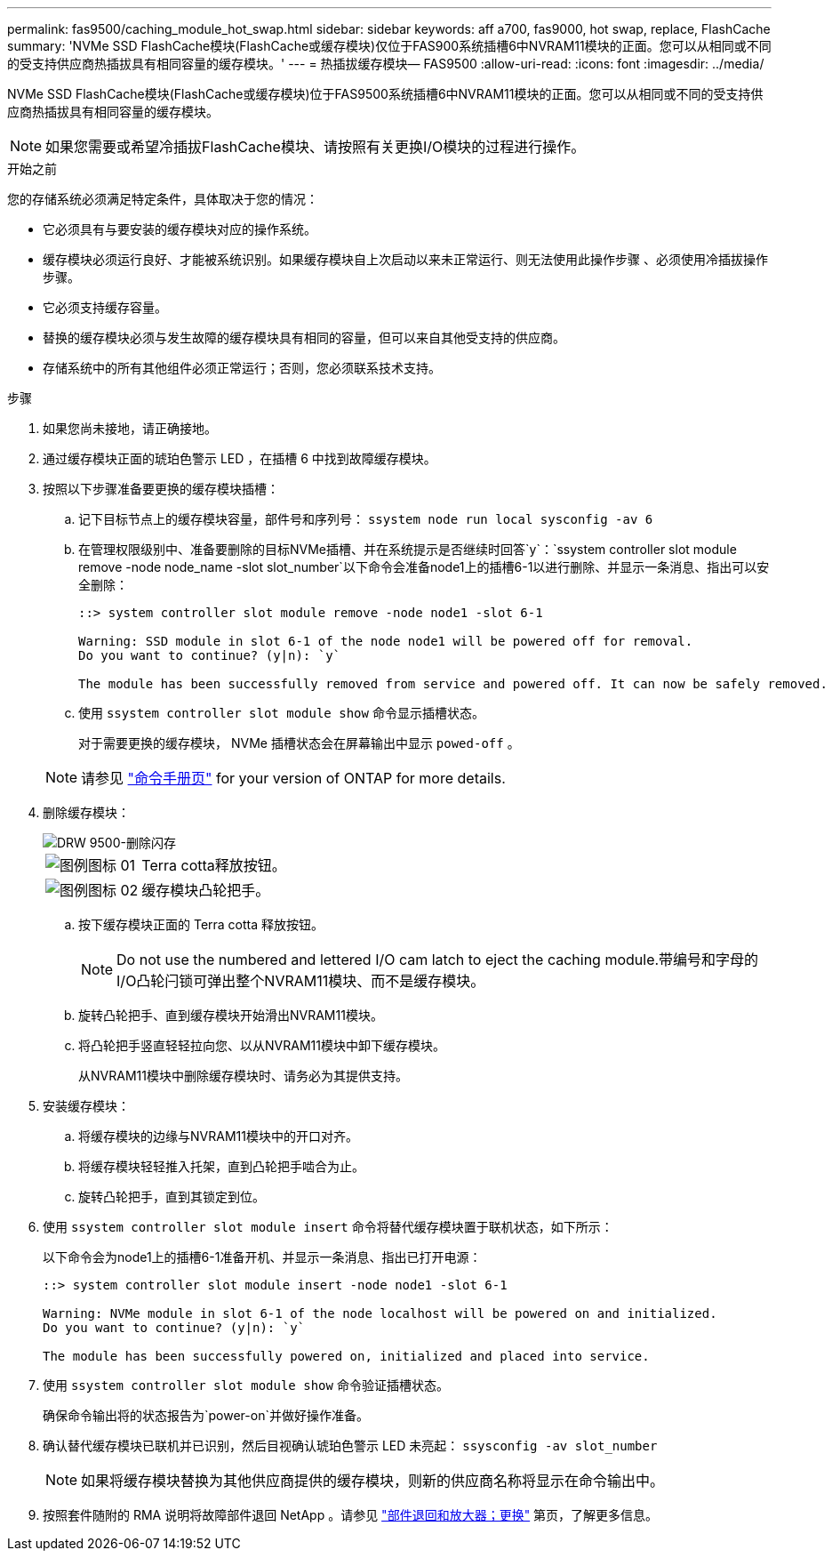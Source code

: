 ---
permalink: fas9500/caching_module_hot_swap.html 
sidebar: sidebar 
keywords: aff a700, fas9000, hot swap, replace, FlashCache 
summary: 'NVMe SSD FlashCache模块(FlashCache或缓存模块)仅位于FAS900系统插槽6中NVRAM11模块的正面。您可以从相同或不同的受支持供应商热插拔具有相同容量的缓存模块。' 
---
= 热插拔缓存模块— FAS9500
:allow-uri-read: 
:icons: font
:imagesdir: ../media/


[role="lead"]
NVMe SSD FlashCache模块(FlashCache或缓存模块)位于FAS9500系统插槽6中NVRAM11模块的正面。您可以从相同或不同的受支持供应商热插拔具有相同容量的缓存模块。


NOTE: 如果您需要或希望冷插拔FlashCache模块、请按照有关更换I/O模块的过程进行操作。

.开始之前
您的存储系统必须满足特定条件，具体取决于您的情况：

* 它必须具有与要安装的缓存模块对应的操作系统。
* 缓存模块必须运行良好、才能被系统识别。如果缓存模块自上次启动以来未正常运行、则无法使用此操作步骤 、必须使用冷插拔操作步骤。
* 它必须支持缓存容量。
* 替换的缓存模块必须与发生故障的缓存模块具有相同的容量，但可以来自其他受支持的供应商。
* 存储系统中的所有其他组件必须正常运行；否则，您必须联系技术支持。


.步骤
. 如果您尚未接地，请正确接地。
. 通过缓存模块正面的琥珀色警示 LED ，在插槽 6 中找到故障缓存模块。
. 按照以下步骤准备要更换的缓存模块插槽：
+
.. 记下目标节点上的缓存模块容量，部件号和序列号： `ssystem node run local sysconfig -av 6`
.. 在管理权限级别中、准备要删除的目标NVMe插槽、并在系统提示是否继续时回答`y`：`ssystem controller slot module remove -node node_name -slot slot_number`以下命令会准备node1上的插槽6-1以进行删除、并显示一条消息、指出可以安全删除：
+
[listing]
----
::> system controller slot module remove -node node1 -slot 6-1

Warning: SSD module in slot 6-1 of the node node1 will be powered off for removal.
Do you want to continue? (y|n): `y`

The module has been successfully removed from service and powered off. It can now be safely removed.
----
.. 使用 `ssystem controller slot module show` 命令显示插槽状态。
+
对于需要更换的缓存模块， NVMe 插槽状态会在屏幕输出中显示 `powed-off` 。



+

NOTE: 请参见 https://docs.netapp.com/ontap-9/topic/com.netapp.nav.cr/home.html["命令手册页"^] for your version of ONTAP for more details.

. 删除缓存模块：
+
image::../media/drw_9500_remove_flashcache.svg[DRW 9500-删除闪存]

+
[cols="20%,80%"]
|===


 a| 
image::../media/legend_icon_01.svg[图例图标 01]
 a| 
Terra cotta释放按钮。



 a| 
image::../media/legend_icon_02.svg[图例图标 02]
 a| 
缓存模块凸轮把手。

|===
+
.. 按下缓存模块正面的 Terra cotta 释放按钮。
+

NOTE: Do not use the numbered and lettered I/O cam latch to eject the caching module.带编号和字母的I/O凸轮闩锁可弹出整个NVRAM11模块、而不是缓存模块。

.. 旋转凸轮把手、直到缓存模块开始滑出NVRAM11模块。
.. 将凸轮把手竖直轻轻拉向您、以从NVRAM11模块中卸下缓存模块。
+
从NVRAM11模块中删除缓存模块时、请务必为其提供支持。



. 安装缓存模块：
+
.. 将缓存模块的边缘与NVRAM11模块中的开口对齐。
.. 将缓存模块轻轻推入托架，直到凸轮把手啮合为止。
.. 旋转凸轮把手，直到其锁定到位。


. 使用 `ssystem controller slot module insert` 命令将替代缓存模块置于联机状态，如下所示：
+
以下命令会为node1上的插槽6-1准备开机、并显示一条消息、指出已打开电源：

+
[listing]
----
::> system controller slot module insert -node node1 -slot 6-1

Warning: NVMe module in slot 6-1 of the node localhost will be powered on and initialized.
Do you want to continue? (y|n): `y`

The module has been successfully powered on, initialized and placed into service.
----
. 使用 `ssystem controller slot module show` 命令验证插槽状态。
+
确保命令输出将的状态报告为`power-on`并做好操作准备。

. 确认替代缓存模块已联机并已识别，然后目视确认琥珀色警示 LED 未亮起： `ssysconfig -av slot_number`
+

NOTE: 如果将缓存模块替换为其他供应商提供的缓存模块，则新的供应商名称将显示在命令输出中。

. 按照套件随附的 RMA 说明将故障部件退回 NetApp 。请参见 https://mysupport.netapp.com/site/info/rma["部件退回和放大器；更换"^] 第页，了解更多信息。

